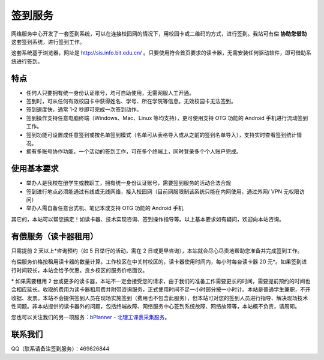 签到服务
========

网络服务中心开发了一套签到系统，可以在连接校园网的情况下，用校园卡或二维码的方式，进行签到。我站可有偿 **协助您借助** 这套签到系统，进行签到工作。

这套系统基于浏览器，网址是 http://sis.info.bit.edu.cn/ 。只要使用符合首页要求的读卡器，无需安装任何驱动软件，即可借助系统进行签到。

特点
----

* 任何人只要拥有统一身份认证账号，均可自助使用，无需网服人工开通。
* 签到时，可从任何有效校园卡中获得姓名、学号、所在学院等信息。无效校园卡无法签到。
* 签到速度快，通常 1-2 秒即可完成一次签到动作。
* 签到操作支持任意电脑终端（Windows、Mac、Linux 等均支持），更可使用支持 OTG 功能的 Android 手机进行流动签到工作。
* 签到功能可设置成任意签到或按名单签到模式（名单可从表格导入或从之前的签到名单导入），支持实时查看签到统计情况。
* 拥有多账号协作功能，一个活动的签到工作，可在多个终端上，同时登录多个个人账户完成。

使用基本要求
------------

* 举办人是我校在册学生或教职工，拥有统一身份认证账号，需要签到服务的活动合法合规
* 签到进行地点必须能通过有线或无线网络，接入校园网（目前网服限制该系统只能在内网使用，通过外网/ VPN 无权限访问）
* 举办人需自备任意台式机、笔记本或支持 OTG 功能的 Android 手机

其它的，本站可以帮您搞定！如读卡器、技术实现咨询、签到操作指导等。以上基本要求如有疑问，欢迎向本站咨询。

有偿服务（读卡器租用）
----------------------

只需提前 2 天以上*咨询预约（如 5 日举行的活动，需在 2 日或更早咨询），本站就会尽心尽责地帮助您准备并完成签到工作。

有偿服务价格按租用读卡器的数量计算。工作校区在中关村校区的，读卡器使用时间内，每小时每台读卡器 20 元*。如果签到进行时间较长，本站会给予优惠。良乡校区的服务价格面议。

\* 如果需要租用 2 台或更多的读卡器，本站不一定会接受您的请求，由于我们的准备工作需要更长的时间，需要提前预约的时间也会相应延长。收取的费用为读卡器租用费并附带咨询服务，正式使用时间不足一小时部分按一小时计。本站是普通学生兼职，不开收据、发票。本站不会提供签到人员在现场实施签到（费用也不包含此服务），但本站可对您的签到人员进行指导、解决现场技术性问题。非本站提供的读卡器外的问题，包括终端故障、网络服务中心签到系统故障、网络故障等，本站概不负责，请周知。

您也可以关注我们的另一项服务：`bPlanner - 北理工课表采集服务 <http://zaibit.com/bPlanner/>`_。

联系我们
--------

QQ（联系请备注签到服务）：469826844